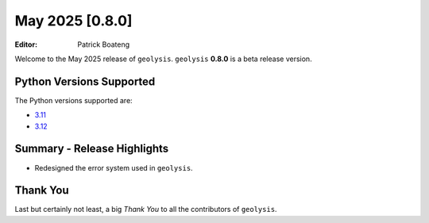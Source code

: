 ****************
May 2025 [0.8.0]
****************

:Editor: Patrick Boateng

Welcome to the May 2025 release of ``geolysis``. ``geolysis`` **0.8.0**
is a beta release version.

Python Versions Supported
=========================

The Python versions supported are:

- `3.11 <https://docs.python.org/3/whatsnew/3.11.html>`_
- `3.12 <https://docs.python.org/3/whatsnew/3.12.html>`_

Summary - Release Highlights
============================

- Redesigned the error system used in ``geolysis``.

Thank You
=========

Last but certainly not least, a big *Thank You* to all the contributors of
``geolysis``.
